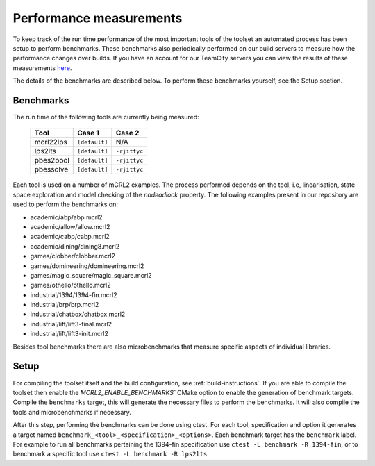 Performance measurements
========================

To keep track of the run time performance of the most important tools of the toolset an automated process has been setup to perform benchmarks. These benchmarks also periodically performed on our build servers to measure how the performance changes over builds. If you have an account for our TeamCity servers you can view the results of these measurements `here <http://mcrl2build1.win.tue.nl:8111/viewType.html?buildTypeId=mcrl2_Nightly_Default_UbuntuAmd64_Benchmark>`_.

The details of the benchmarks are described below. To perform these benchmarks yourself, see the Setup section.

Benchmarks
-----------

The run time of the following tools are currently being measured:

  ========= ============= ============
  Tool	       Case 1        Case 2
  ========= ============= ============
  mcrl22lps ``[default]`` N/A
  lps2lts   ``[default]`` ``-rjittyc``
  pbes2bool ``[default]`` ``-rjittyc``
  pbessolve ``[default]`` ``-rjittyc``
  ========= ============= ============

Each tool is used on a number of mCRL2 examples. The process performed depends on the tool, i.e, linearisation, state space exploration and model checking of the `nodeadlock` property. The following examples present in our repository are used to perform the benchmarks on:

- academic/abp/abp.mcrl2
- academic/allow/allow.mcrl2
- academic/cabp/cabp.mcrl2
- academic/dining/dining8.mcrl2
- games/clobber/clobber.mcrl2
- games/domineering/domineering.mcrl2
- games/magic_square/magic_square.mcrl2
- games/othello/othello.mcrl2
- industrial/1394/1394-fin.mcrl2
- industrial/brp/brp.mcrl2
- industrial/chatbox/chatbox.mcrl2
- industrial/lift/lift3-final.mcrl2
- industrial/lift/lift3-init.mcrl2
 
Besides tool benchmarks there are also microbenchmarks that measure specific aspects of individual libraries.

Setup
-----------

For compiling the toolset itself and the build configuration, see :ref:`build-instructions`. If you are able to compile the toolset then enable the `MCRL2_ENABLE_BENCHMARKS`` CMake option to enable the generation of benchmark targets. Compile the ``benchmarks`` target, this will generate the necessary files to perform the benchmarks. It will also compile the tools and microbenchmarks if necessary.

After this step, performing the benchmarks can be done using ctest. For each tool, specification and option it generates a target named ``benchmark_<tool>_<specification>_<options>``. Each benchmark target has the ``benchmark`` label. For example to run all benchmarks pertaining the 1394-fin specification use ``ctest -L benchmark -R 1394-fin``, or to benchmark a specific tool use ``ctest -L benchmark -R lps2lts``. 